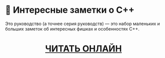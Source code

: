 * 🚀 Интересные заметки о C++
Это руководство (а точнее серия руководств) — это набор маленьких и больших
заметок об интересных фишках и особенностях C++.

#+html: <div align=center>
#+html: <h1>
[[https://github.com/ru-cpp-tutorials/tips-and-tricks/wiki][ЧИТАТЬ ОНЛАЙН]]
#+html: </h1>
#+html: </div>
